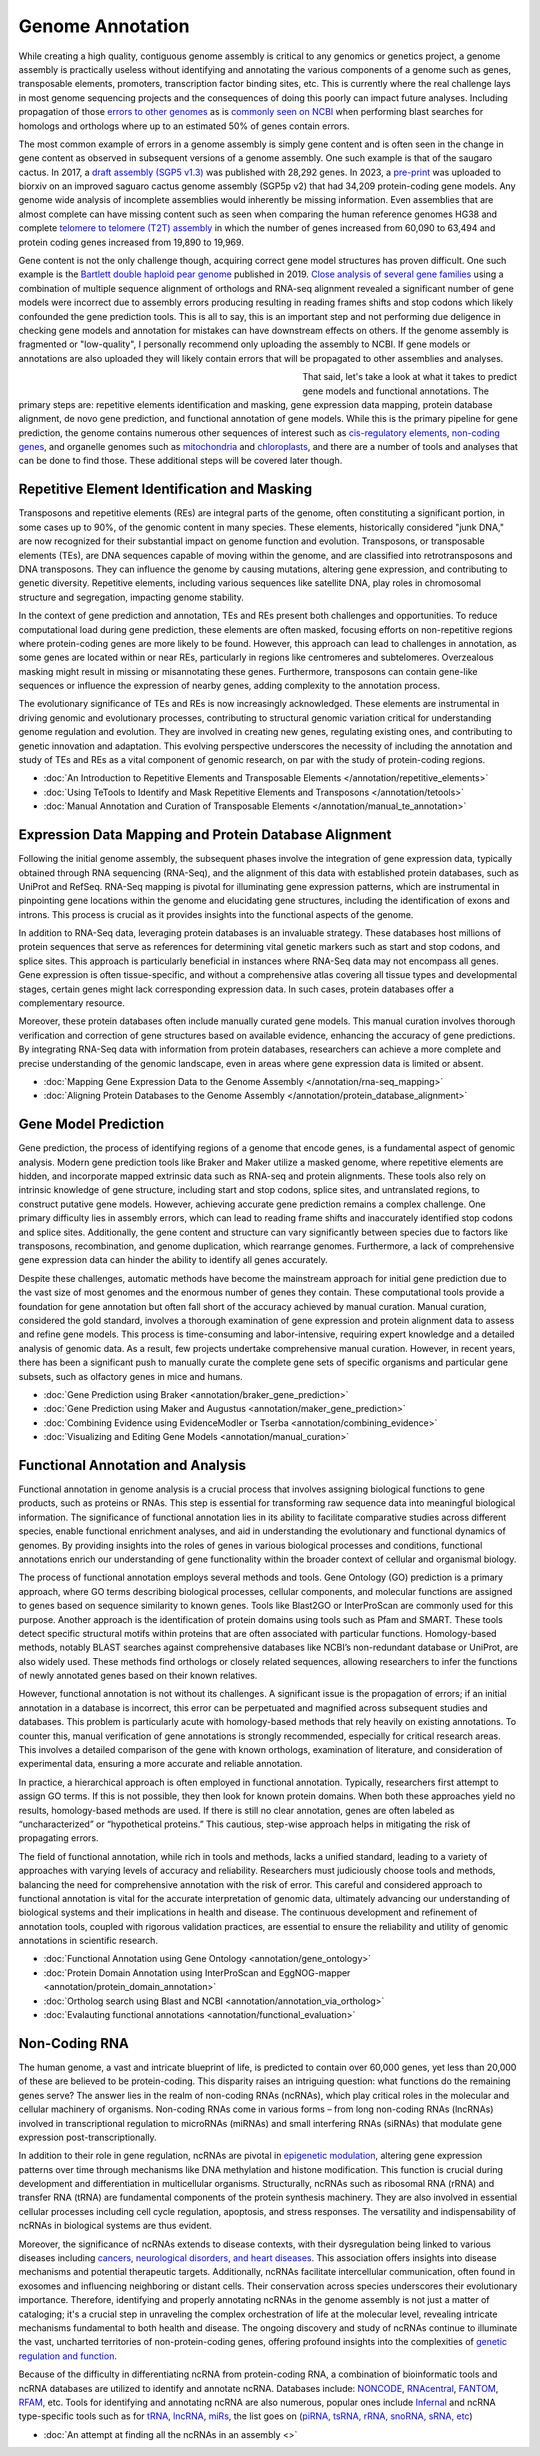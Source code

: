 Genome Annotation
=====

.. _Genome Annotation:

While creating a high quality, contiguous genome assembly is critical to any genomics or genetics project, a genome assembly is practically useless without identifying and annotating the various components of a genome such as genes, transposable elements, promoters, transcription factor binding sites, etc. This is currently where the real challenge lays in most genome sequencing projects and the consequences of doing this poorly can impact future analyses. Including propagation of those `errors to other genomes <https://genomebiology.biomedcentral.com/articles/10.1186/s13059-019-1715-2>`_ as is `commonly seen on NCBI <https://bmcbioinformatics.biomedcentral.com/articles/10.1186/s12859-020-03855-1>`_ when performing blast searches for homologs and orthologs where up to an estimated 50% of genes contain errors. 

The most common example of errors in a genome assembly is simply gene content and is often seen in the change in gene content as observed in subsequent versions of a genome assembly. One such example is that of the saugaro cactus. In 2017, a `draft assembly (SGP5 v1.3) <https://www.pnas.org/doi/full/10.1073/pnas.1706367114>`_ was published with 28,292 genes. In 2023, a `pre-print <https://www.biorxiv.org/content/10.1101/2023.04.11.536419v2.full>`_  was uploaded to biorxiv on an improved saguaro cactus genome assembly (SGP5p v2) that had 34,209 protein-coding gene models. Any genome wide analysis of incomplete assemblies would inherently be missing information. Even assemblies that are almost complete can have missing content such as seen when comparing the human reference genomes HG38 and complete `telomere to telomere (T2T) assembly <https://www.science.org/doi/full/10.1126/science.abj6987>`_ in which the number of genes increased from 60,090 to 63,494 and protein coding genes increased from 19,890 to 19,969. 

Gene content is not the only challenge though, acquiring correct gene model structures has proven difficult. One such example is the `Bartlett double haploid pear genome <https://academic.oup.com/gigascience/article-abstract/8/12/giz138/5670615>`_  published in 2019. `Close analysis of several gene families <https://www.frontiersin.org/articles/10.3389/fpls.2022.975942/full>`_ using a combination of multiple sequence alignment of orthologs and RNA-seq alignment revealed a significant number of gene models were incorrect due to assembly errors producing resulting in reading frames shifts and stop codons which likely confounded the gene prediction tools. This is all to say, this is an important step and not performing due deligence in checking gene models and annotation for mistakes can have downstream effects on others. If the genome assembly is fragmented or "low-quality", I personally recommend only uploading the assembly to NCBI. If gene models or annotations are also uploaded they will likely contain errors that will be propagated to other assemblies and analyses. 

.. figure:: /annotation/annotation_page_assets/annotation_short_version.png
   :align: left
   :figwidth: 50%

That said, let's take a look at what it takes to predict gene models and functional annotations. The primary steps are: repetitive elements identification and masking, gene expression data mapping, protein database alignment, de novo gene prediction, and functional annotation of gene models. While this is the primary pipeline for gene prediction, the genome contains numerous other sequences of interest such as `cis-regulatory elements <https://en.wikipedia.org/wiki/Cis-regulatory_element>`_, `non-coding genes <https://en.wikipedia.org/wiki/Non-coding_DNA>`_, and organelle genomes such as `mitochondria <https://en.wikipedia.org/wiki/Mitochondrial_DNA>`_ and `chloroplasts <https://en.wikipedia.org/wiki/Chloroplast_DNA>`_, and there are a number of tools and analyses that can be done to find those. These additional steps will be covered later though. 

Repetitive Element Identification and Masking
----------

Transposons and repetitive elements (REs) are integral parts of the genome, often constituting a significant portion, in some cases up to 90%, of the genomic content in many species. These elements, historically considered "junk DNA," are now recognized for their substantial impact on genome function and evolution. Transposons, or transposable elements (TEs), are DNA sequences capable of moving within the genome, and are classified into retrotransposons and DNA transposons. They can influence the genome by causing mutations, altering gene expression, and contributing to genetic diversity. Repetitive elements, including various sequences like satellite DNA, play roles in chromosomal structure and segregation, impacting genome stability.

In the context of gene prediction and annotation, TEs and REs present both challenges and opportunities. To reduce computational load during gene prediction, these elements are often masked, focusing efforts on non-repetitive regions where protein-coding genes are more likely to be found. However, this approach can lead to challenges in annotation, as some genes are located within or near REs, particularly in regions like centromeres and subtelomeres. Overzealous masking might result in missing or misannotating these genes. Furthermore, transposons can contain gene-like sequences or influence the expression of nearby genes, adding complexity to the annotation process.

The evolutionary significance of TEs and REs is now increasingly acknowledged. These elements are instrumental in driving genomic and evolutionary processes, contributing to structural genomic variation critical for understanding genome regulation and evolution. They are involved in creating new genes, regulating existing ones, and contributing to genetic innovation and adaptation. This evolving perspective underscores the necessity of including the annotation and study of TEs and REs as a vital component of genomic research, on par with the study of protein-coding regions. 

* :doc:`An Introduction to Repetitive Elements and Transposable Elements </annotation/repetitive_elements>`
* :doc:`Using TeTools to Identify and Mask Repetitive Elements and Transposons </annotation/tetools>`
* :doc:`Manual Annotation and Curation of Transposable Elements </annotation/manual_te_annotation>`

Expression Data Mapping and Protein Database Alignment
----------

Following the initial genome assembly, the subsequent phases involve the integration of gene expression data, typically obtained through RNA sequencing (RNA-Seq), and the alignment of this data with established protein databases, such as UniProt and RefSeq. RNA-Seq mapping is pivotal for illuminating gene expression patterns, which are instrumental in pinpointing gene locations within the genome and elucidating gene structures, including the identification of exons and introns. This process is crucial as it provides insights into the functional aspects of the genome.

In addition to RNA-Seq data, leveraging protein databases is an invaluable strategy. These databases host millions of protein sequences that serve as references for determining vital genetic markers such as start and stop codons, and splice sites. This approach is particularly beneficial in instances where RNA-Seq data may not encompass all genes. Gene expression is often tissue-specific, and without a comprehensive atlas covering all tissue types and developmental stages, certain genes might lack corresponding expression data. In such cases, protein databases offer a complementary resource.

Moreover, these protein databases often include manually curated gene models. This manual curation involves thorough verification and correction of gene structures based on available evidence, enhancing the accuracy of gene predictions. By integrating RNA-Seq data with information from protein databases, researchers can achieve a more complete and precise understanding of the genomic landscape, even in areas where gene expression data is limited or absent.

* :doc:`Mapping Gene Expression Data to the Genome Assembly </annotation/rna-seq_mapping>`
* :doc:`Aligning Protein Databases to the Genome Assembly </annotation/protein_database_alignment>`

Gene Model Prediction
----------

Gene prediction, the process of identifying regions of a genome that encode genes, is a fundamental aspect of genomic analysis. Modern gene prediction tools like Braker and Maker utilize a masked genome, where repetitive elements are hidden, and incorporate mapped extrinsic data such as RNA-seq and protein alignments. These tools also rely on intrinsic knowledge of gene structure, including start and stop codons, splice sites, and untranslated regions, to construct putative gene models. However, achieving accurate gene prediction remains a complex challenge. One primary difficulty lies in assembly errors, which can lead to reading frame shifts and inaccurately identified stop codons and splice sites. Additionally, the gene content and structure can vary significantly between species due to factors like transposons, recombination, and genome duplication, which rearrange genomes. Furthermore, a lack of comprehensive gene expression data can hinder the ability to identify all genes accurately.

Despite these challenges, automatic methods have become the mainstream approach for initial gene prediction due to the vast size of most genomes and the enormous number of genes they contain. These computational tools provide a foundation for gene annotation but often fall short of the accuracy achieved by manual curation. Manual curation, considered the gold standard, involves a thorough examination of gene expression and protein alignment data to assess and refine gene models. This process is time-consuming and labor-intensive, requiring expert knowledge and a detailed analysis of genomic data. As a result, few projects undertake comprehensive manual curation. However, in recent years, there has been a significant push to manually curate the complete gene sets of specific organisms and particular gene subsets, such as olfactory genes in mice and humans.

* :doc:`Gene Prediction using Braker <annotation/braker_gene_prediction>`
* :doc:`Gene Prediction using Maker and Augustus <annotation/maker_gene_prediction>`
* :doc:`Combining Evidence using EvidenceModler or Tserba <annotation/combining_evidence>`
* :doc:`Visualizing and Editing Gene Models <annotation/manual_curation>`

Functional Annotation and Analysis
----------

Functional annotation in genome analysis is a crucial process that involves assigning biological functions to gene products, such as proteins or RNAs. This step is essential for transforming raw sequence data into meaningful biological information. The significance of functional annotation lies in its ability to facilitate comparative studies across different species, enable functional enrichment analyses, and aid in understanding the evolutionary and functional dynamics of genomes. By providing insights into the roles of genes in various biological processes and conditions, functional annotations enrich our understanding of gene functionality within the broader context of cellular and organismal biology.

The process of functional annotation employs several methods and tools. Gene Ontology (GO) prediction is a primary approach, where GO terms describing biological processes, cellular components, and molecular functions are assigned to genes based on sequence similarity to known genes. Tools like Blast2GO or InterProScan are commonly used for this purpose. Another approach is the identification of protein domains using tools such as Pfam and SMART. These tools detect specific structural motifs within proteins that are often associated with particular functions. Homology-based methods, notably BLAST searches against comprehensive databases like NCBI’s non-redundant database or UniProt, are also widely used. These methods find orthologs or closely related sequences, allowing researchers to infer the functions of newly annotated genes based on their known relatives.

However, functional annotation is not without its challenges. A significant issue is the propagation of errors; if an initial annotation in a database is incorrect, this error can be perpetuated and magnified across subsequent studies and databases. This problem is particularly acute with homology-based methods that rely heavily on existing annotations. To counter this, manual verification of gene annotations is strongly recommended, especially for critical research areas. This involves a detailed comparison of the gene with known orthologs, examination of literature, and consideration of experimental data, ensuring a more accurate and reliable annotation.

In practice, a hierarchical approach is often employed in functional annotation. Typically, researchers first attempt to assign GO terms. If this is not possible, they then look for known protein domains. When both these approaches yield no results, homology-based methods are used. If there is still no clear annotation, genes are often labeled as “uncharacterized” or “hypothetical proteins.” This cautious, step-wise approach helps in mitigating the risk of propagating errors.

The field of functional annotation, while rich in tools and methods, lacks a unified standard, leading to a variety of approaches with varying levels of accuracy and reliability. Researchers must judiciously choose tools and methods, balancing the need for comprehensive annotation with the risk of error. This careful and considered approach to functional annotation is vital for the accurate interpretation of genomic data, ultimately advancing our understanding of biological systems and their implications in health and disease. The continuous development and refinement of annotation tools, coupled with rigorous validation practices, are essential to ensure the reliability and utility of genomic annotations in scientific research.

* :doc:`Functional Annotation using Gene Ontology <annotation/gene_ontology>`
* :doc:`Protein Domain Annotation using InterProScan and EggNOG-mapper <annotation/protein_domain_annotation>`
* :doc:`Ortholog search using Blast and NCBI <annotation/annotation_via_ortholog>`
* :doc:`Evalauting functional annotations <annotation/functional_evaluation>`


Non-Coding RNA
--------------

The human genome, a vast and intricate blueprint of life, is predicted to contain over 60,000 genes, yet less than 20,000 of these are believed to be protein-coding. This disparity raises an intriguing question: what functions do the remaining genes serve? The answer lies in the realm of non-coding RNAs (ncRNAs), which play critical roles in the molecular and cellular machinery of organisms. Non-coding RNAs come in various forms – from long non-coding RNAs (lncRNAs) involved in transcriptional regulation to microRNAs (miRNAs) and small interfering RNAs (siRNAs) that modulate gene expression post-transcriptionally. 

In addition to their role in gene regulation, ncRNAs are pivotal in `epigenetic modulation <https://www.nature.com/articles/s41580-022-00566-8>`_, altering gene expression patterns over time through mechanisms like DNA methylation and histone modification. This function is crucial during development and differentiation in multicellular organisms. Structurally, ncRNAs such as ribosomal RNA (rRNA) and transfer RNA (tRNA) are fundamental components of the protein synthesis machinery. They are also involved in essential cellular processes including cell cycle regulation, apoptosis, and stress responses. The versatility and indispensability of ncRNAs in biological systems are thus evident.

Moreover, the significance of ncRNAs extends to disease contexts, with their dysregulation being linked to various diseases including `cancers, neurological disorders, and heart diseases <https://link.springer.com/article/10.1007/s10142-022-00947-4>`_. This association offers insights into disease mechanisms and potential therapeutic targets. Additionally, ncRNAs facilitate intercellular communication, often found in exosomes and influencing neighboring or distant cells. Their conservation across species underscores their evolutionary importance. Therefore, identifying and properly annotating ncRNAs in the genome assembly is not just a matter of cataloging; it's a crucial step in unraveling the complex orchestration of life at the molecular level, revealing intricate mechanisms fundamental to both health and disease. The ongoing discovery and study of ncRNAs continue to illuminate the vast, uncharted territories of non-protein-coding genes, offering profound insights into the complexities of `genetic regulation and function <https://www.sciencedirect.com/science/article/abs/pii/S1874939919302160>`_.

Because of the difficulty in differentiating ncRNA from protein-coding RNA, a combination of bioinformatic tools and ncRNA databases are utilized to identify and annotate ncRNA. Databases include: `NONCODE <http://www.noncode.org/>`_, `RNAcentral <https://rnacentral.org/>`_, `FANTOM <https://fantom.gsc.riken.jp/>`_, `RFAM <https://rfam.org/>`_, etc. Tools for identifying and annotating ncRNA are also numerous, popular ones include `Infernal <http://eddylab.org/infernal/>`_ and ncRNA type-specific tools such as for `tRNA <http://gtrnadb.ucsc.edu/>`_, `lncRNA <https://academic.oup.com/nar/article/45/8/e57/2798184?login=false>`_, `miRs <https://tools4mirs.org/>`_, the list goes on (`piRNA, tsRNA, rRNA, snoRNA, sRNA, etc <https://pubmed.ncbi.nlm.nih.gov/29730207/>`_)

* :doc:`An attempt at finding all the ncRNAs in an assembly <>`

